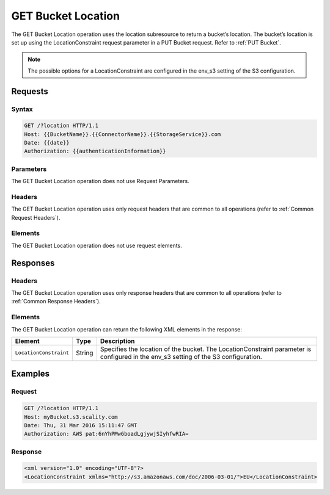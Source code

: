 .. _GET Bucket Location:

GET Bucket Location
===================

The GET Bucket Location operation uses the location subresource to return
a bucket’s location. The bucket’s location is set up using the
LocationConstraint request parameter in a PUT Bucket request. Refer to 
:ref:`PUT Bucket`.

.. note::

  The possible options for a LocationConstraint are configured in the
  env_s3 setting of the S3 configuration.

Requests
--------

Syntax
~~~~~~

.. code::

   GET /?location HTTP/1.1
   Host: {{BucketName}}.{{ConnectorName}}.{{StorageService}}.com
   Date: {{date}}
   Authorization: {{authenticationInformation}}

Parameters
~~~~~~~~~~

The GET Bucket Location operation does not use Request Parameters.

Headers
~~~~~~~

The GET Bucket Location operation uses only request
headers that are common to all operations (refer to :ref:`Common Request
Headers`).

Elements
~~~~~~~~

The GET Bucket Location operation does not use request elements.

Responses
---------

Headers
~~~~~~~

The GET Bucket Location operation uses only response
headers that are common to all operations (refer to :ref:`Common Response Headers`).

Elements
~~~~~~~~

The GET Bucket Location operation can return the following XML elements
in the response:

.. tabularcolumns:: X{0.20\textwidth}X{0.10\textwidth}X{0.65\textwidth}
.. table::
   
   +------------------------+-----------------------+-----------------------+
   | Element                | Type                  | Description           |
   +========================+=======================+=======================+
   | ``LocationConstraint`` | String                | Specifies the         |
   |                        |                       | location of the       |
   |                        |                       | bucket. The           |
   |                        |                       | LocationConstraint    |
   |                        |                       | parameter is          |
   |                        |                       | configured in the     |
   |                        |                       | env_s3 setting of the |
   |                        |                       | S3 configuration.     |
   +------------------------+-----------------------+-----------------------+

Examples
--------

Request
~~~~~~~

.. code::

   GET /?location HTTP/1.1
   Host: myBucket.s3.scality.com
   Date: Thu, 31 Mar 2016 15:11:47 GMT
   Authorization: AWS pat:6nYhPMw6boadLgjywjSIyhfwRIA=

Response
~~~~~~~~

.. code::

   <xml version="1.0" encoding="UTF-8"?>
   <LocationConstraint xmlns="http://s3.amazonaws.com/doc/2006-03-01/">EU</LocationConstraint>
